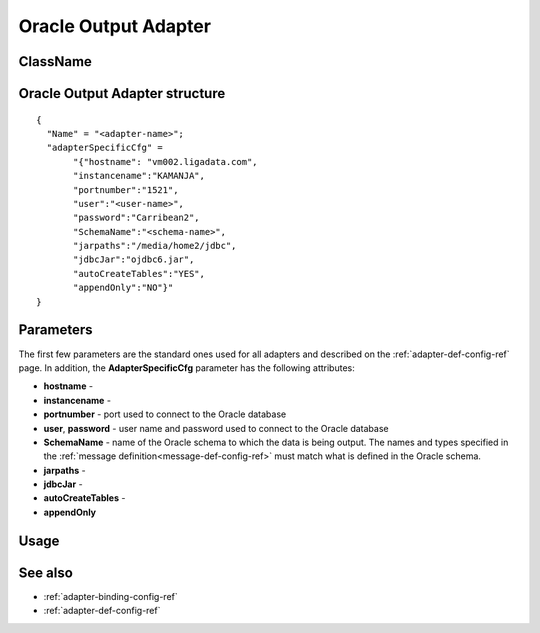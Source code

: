 
.. _oracle-output-adapter-ref:

Oracle Output Adapter
=====================


ClassName
---------


Oracle Output Adapter structure
--------------------------------------

::

  {
    "Name" = "<adapter-name>";
    "adapterSpecificCfg" =
         "{"hostname": "vm002.ligadata.com",
         "instancename":"KAMANJA",
         "portnumber":"1521",
         "user":"<user-name>",
         "password":"Carribean2",
         "SchemaName":"<schema-name>",
         "jarpaths":"/media/home2/jdbc",
         "jdbcJar":"ojdbc6.jar",
         "autoCreateTables":"YES",
         "appendOnly":"NO"}"
  }



Parameters
----------

The first few parameters are the standard ones
used for all adapters and described on the
:ref:`adapter-def-config-ref` page.
In addition, the **AdapterSpecificCfg** parameter
has the following attributes:

- **hostname** -
- **instancename** -
- **portnumber** - port used to connect to the Oracle database
- **user**, **password** - user name and password used
  to connect to the Oracle database
- **SchemaName** - name of the Oracle schema to which the data is being output.
  The names and types specified
  in the :ref:`message definition<message-def-config-ref>`
  must match what is defined in the Oracle schema.
- **jarpaths** -
- **jdbcJar** -
- **autoCreateTables** -
- **appendOnly**
  



Usage
-----


See also
--------

- :ref:`adapter-binding-config-ref`
- :ref:`adapter-def-config-ref`

